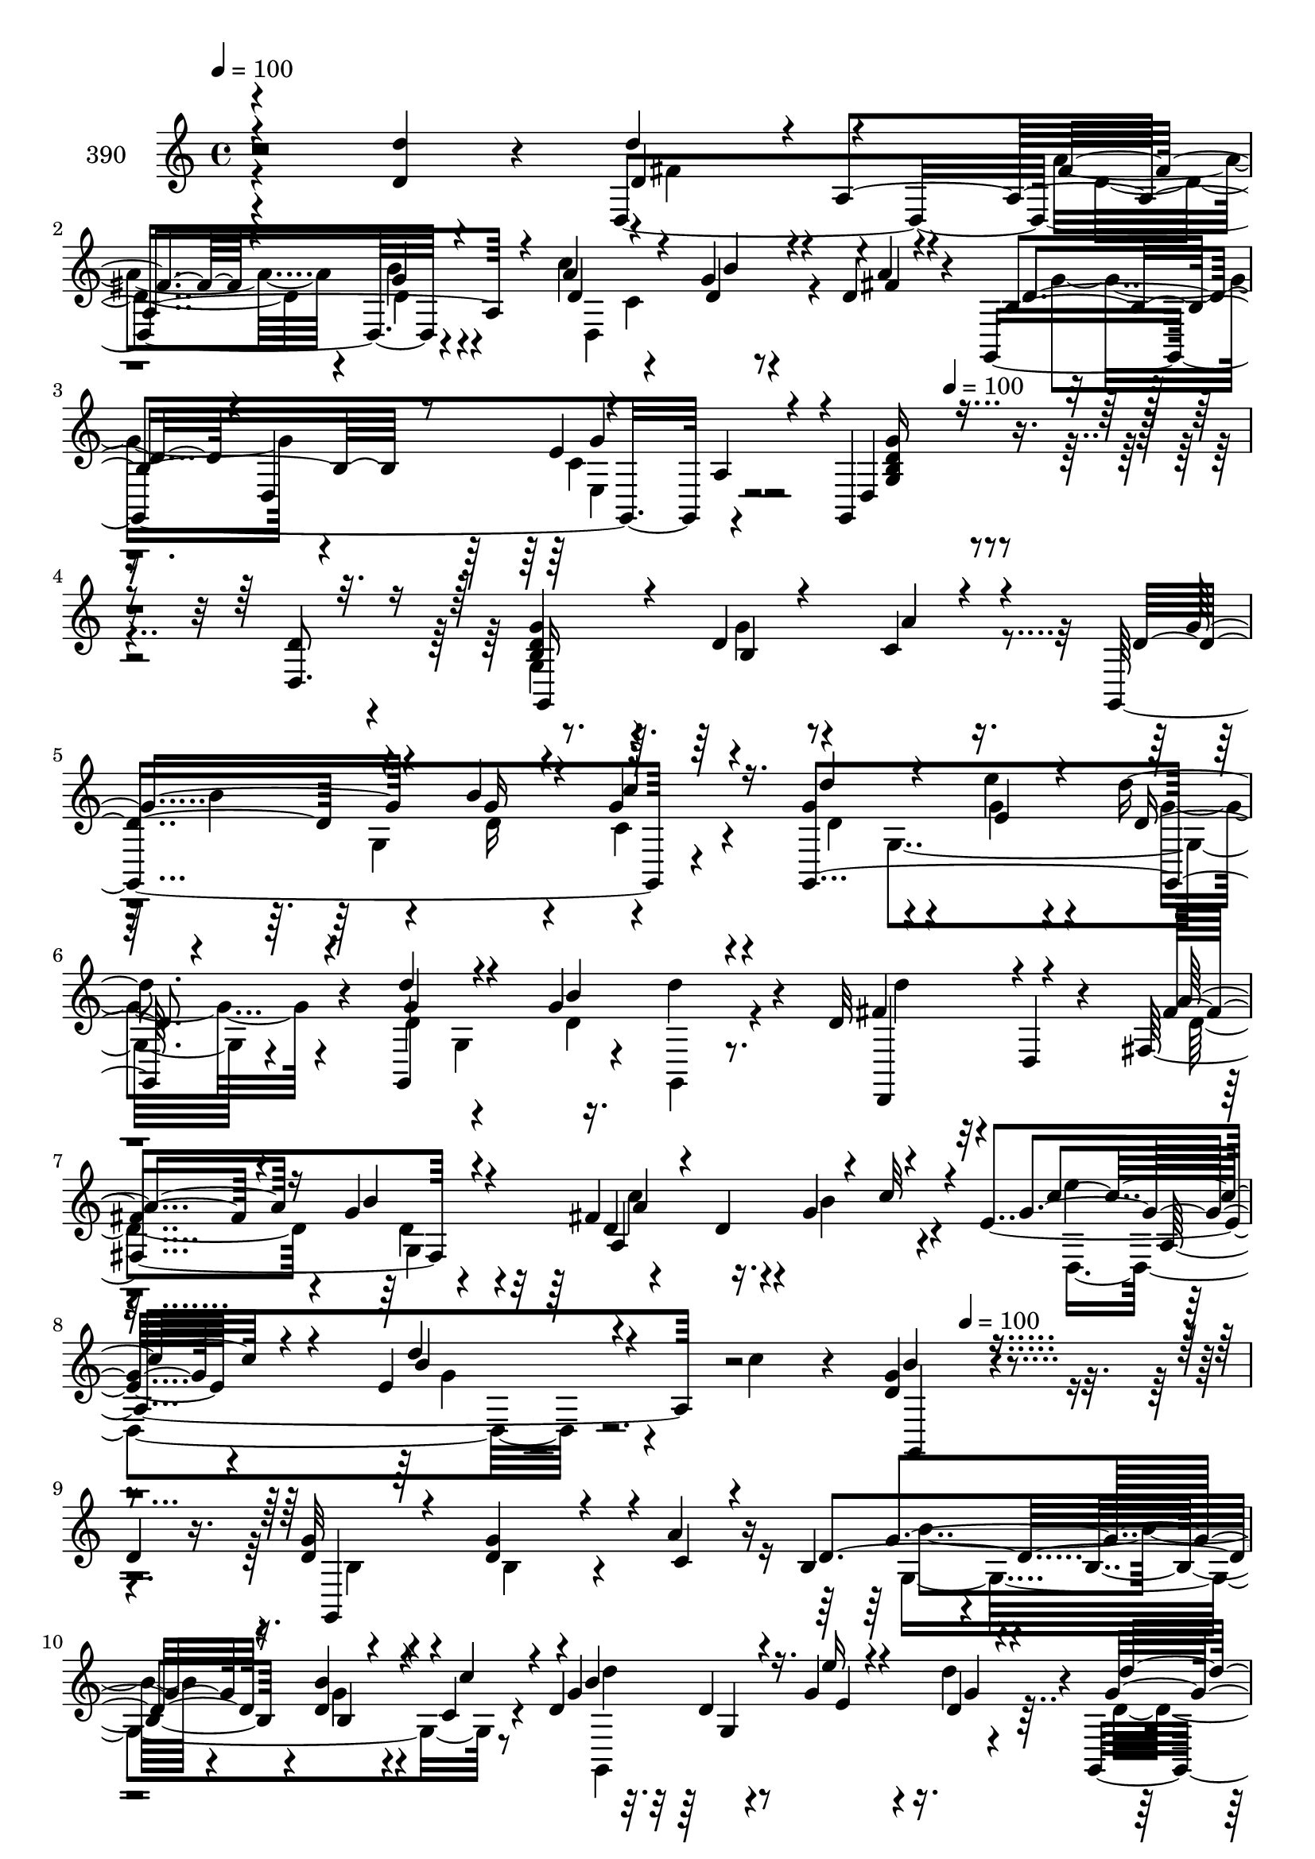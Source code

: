 % Lily was here -- automatically converted by c:/Program Files (x86)/LilyPond/usr/bin/midi2ly.py from mid/390.mid
\version "2.14.0"

\layout {
  \context {
    \Voice
    \remove "Note_heads_engraver"
    \consists "Completion_heads_engraver"
    \remove "Rest_engraver"
    \consists "Completion_rest_engraver"
  }
}

trackAchannelA = {


  \key c \major
    
  \set Staff.instrumentName = "untitled"
  
  \time 4/4 
  

  \key c \major
  
  \tempo 4 = 100 
  \skip 4*11 
  \tempo 4 = 100 
  \skip 8*39 
  \tempo 4 = 100 
  \skip 4*2320/120 
  \tempo 4 = 100 
  \skip 16*79 
  \tempo 4 = 100 
  \skip 16*5 
  \tempo 4 = 100 
  \skip 4*2171/120 
  \tempo 4 = 100 
  \skip 4*2354/120 
  \tempo 4 = 100 
  \skip 4*2335/120 
  \tempo 4 = 100 
  \skip 1*5 
  \tempo 4 = 100 
  
}

trackA = <<
  \context Voice = voiceA \trackAchannelA
>>


trackBchannelA = {
  
  \set Staff.instrumentName = "390"
  
}

trackBchannelB = \relative c {
  r2 <d'' d, >4*63/120 r4*27/120 d,,4*229/120 r4*57/120 c''4*89/120 
  r4*50/120 g4*20/120 r4*50/120 d4*14/120 r4*57/120 g,,4*224/120 
  r4*49/120 g4*211/120 r4*160/120 d''4*74/120 r4*46/120 <b d >4*110/120 
  r4*12/120 d4*21/120 r4*44/120 c4*20/120 r16. g,4*214/120 r4*64/120 g''4*83/120 
  r4*53/120 e'4*26/120 r4*39/120 d4*36/120 r4*35/120 g,,,4*176/120 
  r4*31/120 d'''4*34/120 r4*27/120 d,32*5 r4*5/120 d,4*19/120 r4*48/120 fis4*89/120 
  r4*50/120 fis'4*91/120 r4*43/120 g4*76/120 r4*33/120 e4*115/120 
  r4*48/120 e r4*20/120 c'4*50/120 r4*21/120 <d, g >4*159/120 r4 
  | % 9
  d4*77/120 r16. d4*103/120 r4*37/120 d4*43/120 r4*18/120 a'4*29/120 
  r16 b,4*57/120 r4*29/120 b4*26/120 r4*43/120 d4*20/120 r4*49/120 c4*16/120 
  r4*35/120 d4*71/120 r32 d4*18/120 r4*50/120 g4*46/120 r4*17/120 d'4*52/120 
  r4*20/120 g,,,4*163/120 r4*41/120 g''4*24/120 r4*48/120 d'4*63/120 
  r4*1/120 d,,4*20/120 r4*48/120 fis4*66/120 g'4*32/120 r4*46/120 fis4*84/120 
  r16. g,32*5 r4*65/120 d'4*73/120 r4*47/120 a'8 r4*11/120 fis4*48/120 
  r4*14/120 g,,4*202/120 r4*138/120 <d''' g,, >8. r4*2/120 g,,,4*81/120 
  r8 b''4*23/120 r4*48/120 a'4*24/120 r4*27/120 b,4*104/120 r16. b,4*42/120 
  r4*28/120 c''4*23/120 r4*43/120 g,,,4*234/120 r4*46/120 g4*66/120 
  r4*7/120 g'4*144/120 r4*68/120 d,4*72/120 r4*65/120 fis'''4*34/120 
  r4*34/120 b4*37/120 r4*20/120 d,4*65/120 r4*14/120 a,4*216/120 
  r4*61/120 d4*114/120 r4*21/120 fis'4*26/120 r4*49/120 g,,,4*172/120 
  r4*93/120 d'4*87/120 r4*23/120 g,4*166/120 r4*35/120 d4*87/120 
  r4*54/120 b''4*35/120 r4*37/120 d4*24/120 r4*44/120 d,4*347/120 
  r4*69/120 g4*136/120 r4*2/120 g,4*22/120 r4*54/120 d4*63/120 
  r4*1/120 d'4*20/120 r4*51/120 fis'4*28/120 r4*38/120 g,4*81/120 
  r4*59/120 a4*91/120 r4*47/120 a'4*12/120 r4*57/120 g,,4*216/120 
  r4*67/120 g4*189/120 r4*156/120 d'''8 r4*19/120 g,4*57/120 r4*38/120 g4*34/120 
  r4*28/120 g4*25/120 r4*42/120 a'4*27/120 r4*46/120 g,,,4*241/120 
  r4*32/120 d'''4*87/120 r4*62/120 e4*33/120 r4*32/120 d'4*38/120 
  r16 g,,,,4*78/120 r8 b'4*17/120 r4*52/120 d'4*27/120 r4*35/120 d16. 
  r16 d,,4*17/120 r4*48/120 fis4*145/120 r4*62/120 a4*153/120 r4*32/120 e''4*47/120 
  r4*43/120 e4*44/120 r4*19/120 d,16. r4*28/120 a''4*12/120 r8 g,,,4*219/120 
  r4*22/120 g'4*80/120 r4*51/120 b4*86/120 r4*61/120 d4*50/120 
  r4*12/120 d,,4*17/120 r4*49/120 b''4*48/120 r4*34/120 b4*28/120 
  r4*38/120 g'4*26/120 r4*38/120 d,4*79/120 r8 d'4*21/120 r4*49/120 b'4*41/120 
  r4*24/120 g4*40/120 r4*33/120 g,,4*172/120 r4*32/120 g''4*27/120 
  r4*47/120 a4*81/120 r4*57/120 fis,4*82/120 r4*41/120 d'4*38/120 
  r4*43/120 d4*33/120 r4*36/120 g,4*19/120 r4*47/120 a'4*14/120 
  r4*57/120 b,4*35/120 r4*35/120 b r4*31/120 e,4*74/120 r4*54/120 g,4*307/120 
  r4*134/120 d''4*92/120 r4*2/120 g,,4*243/120 r4*33/120 g4*206/120 
  r4*37/120 d''4*42/120 r4*18/120 d4*77/120 r4*24/120 e4*38/120 
  r4*21/120 d'4*41/120 r4*36/120 g,,,4*162/120 r4*37/120 d'''4*26/120 
  r4*35/120 d,4*27/120 r4*47/120 d,4*18/120 r4*52/120 a''4*33/120 
  r4*31/120 g,32*5 r4*1/120 c'32*7 r4*28/120 d,4*48/120 r4*19/120 c'4*14/120 
  r4*26/120 e,4*54/120 r4*39/120 e4*55/120 r32 b'4*37/120 r4*33/120 a4*14/120 
  r4*54/120 g4*162/120 r4*55/120 fis,4*94/120 r4*12/120 b4*96/120 
  r4*49/120 d4*27/120 r4*40/120 a'4*19/120 r4*50/120 b,4*89/120 
  r4*49/120 g'4*33/120 r4*35/120 c,4*22/120 r4*42/120 g'4*53/120 
  r4*14/120 g4*23/120 r4*47/120 g4*46/120 r4*19/120 g4*36/120 r4*31/120 g,,4*68/120 
  g'4*130/120 r4*6/120 b'4*41/120 r16 d,,,4*62/120 d'4*18/120 r4*53/120 fis4*77/120 
  r4*62/120 a'4*109/120 r4*31/120 b4*38/120 r4*25/120 a4*11/120 
  r4*58/120 g,,4*211/120 r4*14/120 a'4*49/120 r4*5/120 g,4*733/120 
}

trackBchannelBvoiceB = \relative c {
  \voiceOne
  r4*333/120 d''4*77/120 r4*1/120 a,4. r4*25/120 a'4*91/120 r4*49/120 d,4*35/120 
  r4*35/120 a'4*9/120 r4*66/120 b,4*89/120 r8 e4*86/120 r4*46/120 d,4*168/120 
  r4*190/120 d8. r16 g'4*111/120 r4*12/120 b,4*16/120 r4*49/120 a'4*16/120 
  r4*51/120 d,4*70/120 r4*66/120 b'4*38/120 r4*28/120 g4*23/120 
  r4*50/120 g,,4*217/120 r4*57/120 d'''4*91/120 r4*49/120 g,4*83/120 
  r4*54/120 fis4*76/120 r4*61/120 fis4*23/120 r4*41/120 g4*25/120 
  r4*50/120 d4*40/120 r4*27/120 d4*134/120 r4*55/120 g4*106/120 
  r4*44/120 d'4*36/120 r4*103/120 b4*158/120 r4*242/120 g32*7 r4*35/120 g4*55/120 
  r4*7/120 c,4*25/120 r4*41/120 d4*103/120 r4*44/120 b'4*26/120 
  r4*44/120 c4*32/120 r4*28/120 g4*98/120 r4*47/120 e'16 r4*33/120 d,4*39/120 
  r4*33/120 g4*77/120 r4*59/120 g4*32/120 r4*35/120 d'4*44/120 
  r4*29/120 d,4*62/120 r4*70/120 fis4*27/120 r4*39/120 b4*49/120 
  r4*28/120 a,4*102/120 r4*31/120 d16 r4*34/120 fis4*11/120 r4*62/120 g4*72/120 
  r4*49/120 c,4*65/120 r4*6/120 c4*56/120 r4*4/120 <b d >4*208/120 
  r4*213/120 g'4*93/120 r8 g4*21/120 r4*50/120 a4*16/120 r16. d4*95/120 
  r4*44/120 d4*22/120 r4*48/120 c4*16/120 r4*52/120 d'4*66/120 
  r4*5/120 g,,,4*154/120 r4*52/120 g''4*88/120 r4*53/120 g4*33/120 
  r4*36/120 g4*19/120 r4*56/120 d4*86/120 r4*52/120 d4*39/120 r4*29/120 g4*24/120 
  r4*43/120 fis4*91/120 r4*44/120 d,4*69/120 r4*1/120 c''4*77/120 
  r4*129/120 d4*27/120 r4*42/120 a4*41/120 r4*35/120 b4*160/120 
  r4*108/120 d,,4*67/120 r4*47/120 b4*93/120 r4*38/120 g'16 r4*35/120 a4*24/120 
  r4*46/120 d,8. r4*50/120 g4*27/120 r4*43/120 c,32 r4*40/120 d4*43/120 
  r4*37/120 d4*25/120 r4*44/120 g r4*22/120 g4*51/120 r4*18/120 g,,4*72/120 
  r4*71/120 b'4*16/120 r4*51/120 d'16 r4*49/120 fis,4*84/120 r4*52/120 d4*40/120 
  r4*27/120 g4*29/120 r4*35/120 d4*72/120 r4*11/120 d4*79/120 r4 b4*49/120 
  r4*21/120 d,4*83/120 r8 a'4*37/120 r4*33/120 d,4*193/120 r4*246/120 b''4*108/120 
  r4*34/120 d4*27/120 r4*40/120 a4*19/120 r4*54/120 b'4*91/120 
  r4*54/120 d,4*25/120 r16. c4*16/120 r4*54/120 g,,16*7 r4*64/120 d''''4*72/120 
  g,,,4*132/120 r4*69/120 d,4*65/120 r4*1/120 d'''4*36/120 r4*32/120 fis4*34/120 
  r4*29/120 g,,4*84/120 r4*62/120 d''4*136/120 r4*58/120 g4*112/120 
  r16 e4*41/120 r16 e4*21/120 r4*51/120 g4*96/120 r4*204/120 d,4*40/120 
  r4*32/120 g4*72/120 r4*5/120 g,4*73/120 r4*63/120 fis'4*33/120 
  r4*35/120 d4*92/120 r4*50/120 d4*21/120 r4*46/120 c4*17/120 r4*37/120 d4*43/120 
  r4*108/120 e,4*84/120 r4*55/120 g'4*84/120 r4*54/120 d,4*149/120 
  r4*61/120 d4*19/120 r4*49/120 fis'4*27/120 r4*39/120 g4*23/120 
  r4*43/120 fis4*103/120 r4*38/120 b4*55/120 r4*11/120 d,4*19/120 
  r4*51/120 g,,4*197/120 r4*11/120 a'4*77/120 r4*515/120 g'4*157/120 
  r4*10/120 d16. r4*23/120 a'4*14/120 r4*27/120 b4*78/120 r4*49/120 g,4*80/120 
  r4*48/120 g'8 r4*19/120 g4*53/120 r4*16/120 g4*44/120 r4*16/120 d4*41/120 
  r4*36/120 d32*5 r4*57/120 b'4*54/120 r4*19/120 g,,4*9/120 r4*51/120 fis''4*95/120 
  r4*43/120 fis,32*5 r4*57/120 d'4*26/120 r4*47/120 d4*44/120 r4*24/120 b'4*50/120 
  r4*76/120 g4*122/120 r4*23/120 e4*44/120 r4*25/120 c'4*19/120 
  r4*50/120 <b d, >4*161/120 r4*55/120 d,4*95/120 r4*22/120 d4*88/120 
  r4*46/120 g16 r4*38/120 c,4*20/120 r4*50/120 g'4*87/120 r4*50/120 d4*28/120 
  r4*40/120 c'16 r4*34/120 b4*98/120 r4*39/120 e4*27/120 r4*37/120 b4*49/120 
  r4*21/120 d32*5 r4*55/120 b,4*16/120 r4*56/120 g'16 r4*42/120 d'4*57/120 
  r32*5 fis,4*29/120 r4*37/120 g,4*81/120 r4*51/120 a4*132/120 
  r4*13/120 d4*19/120 r4*51/120 g4*58/120 r4*11/120 d,4*87/120 
  r4*141/120 d4*708/120 
}

trackBchannelBvoiceC = \relative c {
  \voiceThree
  r4*334/120 d'4*84/120 r4*57/120 fis4*29/120 r4*39/120 g4*23/120 
  r4*51/120 d4*81/120 r4*59/120 b'4*33/120 r4*36/120 fis4*10/120 
  r4*66/120 d4*76/120 r4*1/120 d,4*83/120 r4*56/120 a'4*38/120 
  r4*44/120 <g' g, b d >16*5 r4*310/120 g,,16*7 r4*49/120 g''4*69/120 
  r4*64/120 g16 r4*35/120 c4*29/120 r16. d4*77/120 r4*59/120 e,4*32/120 
  r4*33/120 d4*32/120 r4*41/120 g4*91/120 r4*50/120 b4*83/120 r4*53/120 d,,,4*67/120 
  r4*69/120 a'''4*35/120 r16 b4*32/120 r4*42/120 a,4*176/120 r4*21/120 c'32 
  r4*57/120 c8. r4*47/120 b4*37/120 r4*104/120 g,,4*156/120 r4*243/120 g4*178/120 
  r4*97/120 g''4*95/120 r16. b,4*18/120 r4 b'4*92/120 r16. e,4*32/120 
  r4*31/120 g4*34/120 r4*37/120 d'4*83/120 r4*54/120 d,4*33/120 
  r4*34/120 d r4*38/120 fis4*74/120 r4*59/120 a4*35/120 r16 g,4*59/120 
  r4*19/120 d'4*42/120 r4*24/120 d4*42/120 r4*25/120 g4*16/120 
  r4*47/120 d4*17/120 r4*58/120 d,4*70/120 r4. g'4*216/120 r4*221/120 b4*87/120 
  r4*51/120 g'4*27/120 r4*108/120 g,,,4*58/120 r4*10/120 g'4*93/120 
  r4*113/120 d''4*46/120 r4*93/120 e4*26/120 r4*40/120 g4*33/120 
  r4*39/120 d4*82/120 r4*59/120 d4*37/120 r4*31/120 d4*29/120 r4*47/120 d'4*69/120 
  d,,,4*18/120 r4*50/120 a'''4*41/120 r4*27/120 g,,32*5 r4*1/120 c''4*107/120 
  r4*23/120 b4*74/120 r4*62/120 e,4*83/120 r4*54/120 g4*28/120 
  r4*41/120 d4*29/120 r4*46/120 d4*163/120 r4*221/120 d,4*96/120 
  r4*33/120 d4*50/120 r4*16/120 c4*26/120 r4*44/120 g'4*100/120 
  r4*40/120 b,4*23/120 r4*47/120 c'4*23/120 r4*38/120 g4*107/120 
  r4*36/120 e'4*31/120 r4*34/120 d4*52/120 r4*21/120 g,4*86/120 
  r4*53/120 g4*76/120 r4*71/120 d'4*73/120 r4*62/120 fis,,4*80/120 
  r4*53/120 d4*174/120 r4*107/120 d'4*81/120 r4*61/120 e,4*72/120 
  r4*77/120 g4*179/120 r4*254/120 g,4*209/120 r4*71/120 b''4*85/120 
  r8 b4*22/120 r4*47/120 c'4*24/120 r4*50/120 d4*76/120 r4*57/120 e4*29/120 
  r4*36/120 d, r4*36/120 g4*76/120 r4*61/120 g4*32/120 r4*33/120 d'4*38/120 
  r4*33/120 fis,8. r16. d4*41/120 r4*23/120 g4*31/120 r4*39/120 d4*47/120 
  r4*92/120 d,4*40/120 r4*29/120 c''4*13/120 r8 e4*78/120 r4*51/120 b4*44/120 
  r4*28/120 c4*14/120 r4*58/120 b4*93/120 r4*208/120 d,,,4*87/120 
  r4*130/120 b'4*23/120 r4*44/120 c4*22/120 r4*51/120 g,4*217/120 
  r4*47/120 g''4*97/120 r4*48/120 g4*33/120 r4*31/120 d,4*87/120 
  r4*56/120 g32*7 r16 d'4*31/120 r4*43/120 fis4*82/120 r4*57/120 d4*35/120 
  r16 b'4*33/120 r4*34/120 a,4*154/120 r4*123/120 g'4*91/120 r4*48/120 c,4*78/120 
  r4*50/120 d,16*9 r4*298/120 d2 r4*59/120 d'4*39/120 r16 g4*31/120 
  r4*34/120 c,4*16/120 r4*56/120 g,4*213/120 r4*13/120 d'4*54/120 
  r4*58/120 g4*85/120 r4*118/120 d,4*66/120 r4*3/120 d''4*32/120 
  r4*37/120 fis4*23/120 r4*44/120 g4*22/120 r4*46/120 fis4*84/120 
  r4*188/120 d,4*173/120 r4*33/120 e'4*22/120 r4*48/120 g,,4*159/120 
  r4*174/120 g4*209/120 r4*61/120 d''4*88/120 r4*49/120 b'4*33/120 
  r4*100/120 d4*48/120 r4*18/120 d4*25/120 r16. b4*53/120 r4*12/120 d4*40/120 
  r4*29/120 g,4*81/120 r4*54/120 g4*42/120 r4*25/120 d'4*43/120 
  r4*29/120 a4*67/120 r4*65/120 a4*39/120 r4*29/120 g4*25/120 r4*46/120 d4*33/120 
  r4*33/120 d4*37/120 r4*37/120 d4*26/120 r4*42/120 d,4*6/120 r8 b'8. 
  r4*49/120 e,4*68/120 r4*97/120 g4*707/120 
}

trackBchannelBvoiceD = \relative c {
  \voiceFour
  r4*335/120 fis'4*85/120 r4*55/120 a4*39/120 r4*29/120 b4*37/120 
  r4*38/120 d,,4*179/120 r4*106/120 g'4*79/120 r4*69/120 c,4*80/120 
  r4*529/120 g4*211/120 r4*50/120 b'4*70/120 r4*62/120 d,16 r4*35/120 c4*19/120 
  r4*55/120 d4*69/120 r4*66/120 g4*37/120 r4*29/120 g4*27/120 r4*46/120 d4*88/120 
  r4*52/120 d4*84/120 r4*59/120 d'4*55/120 r32*5 d,4*36/120 r4*29/120 d4*41/120 
  r4*33/120 c'4*88/120 r16. b4*72/120 r4*64/120 e4*70/120 r4*67/120 g,4*26/120 
  r4*514/120 b,4*106/120 r4*33/120 b4*21/120 r4*115/120 g4*218/120 
  r8 g,4*224/120 r4*47/120 d''4*65/120 r4*3/120 g,4*94/120 r4*42/120 g,4*25/120 
  r4*47/120 d4*65/120 r4*67/120 d''4*38/120 r4*28/120 d4*46/120 
  r4*31/120 a'4*97/120 r4*36/120 b4*31/120 r4*33/120 a4*7/120 r4*767/120 g'4*69/120 
  r4*65/120 c,,4*19/120 r4*112/120 b''4*85/120 r16. b4*29/120 r4*250/120 e4*21/120 
  r16. d4*37/120 r4*34/120 d4*83/120 r4*58/120 b4*54/120 r32 d4*38/120 
  r4*38/120 fis,4*84/120 r4*52/120 fis,,4*96/120 r4*44/120 d4. 
  r8. d4*220/120 r4*62/120 g''4*162/120 r4*224/120 g,4*83/120 r4*44/120 b,4*26/120 
  r4*110/120 b'8. r4*49/120 b4*29/120 r4*104/120 g,4*205/120 r4*3/120 d'4*47/120 
  r4*25/120 d4*76/120 r4*63/120 d4*51/120 r4*96/120 d4*73/120 r4*62/120 a'4*37/120 
  r4*29/120 b4*35/120 r4*35/120 fis4*133/120 r4*7/120 b4*62/120 
  r32*5 g4*86/120 r8 c,4*78/120 r4*68/120 g'4*197/120 r4*238/120 d'4*104/120 
  r4*33/120 b4*22/120 r4*190/120 g,4*199/120 r4*76/120 g4*159/120 
  r4*53/120 d''4*70/120 r4*67/120 b'4*73/120 r4*68/120 d4*73/120 
  r4*56/120 a16. r4*20/120 d,4*37/120 r4*33/120 a'4*130/120 r4*9/120 g4*78/120 
  r4*65/120 d,,4*161/120 r4*110/120 d''4*102/120 r4*269/120 d,4*82/120 
  r4*65/120 g4*41/120 r4*26/120 a4*23/120 r4*51/120 g4*83/120 r4*52/120 b4*26/120 
  r4*41/120 c4*26/120 r4*42/120 g,,4*220/120 r4*57/120 d''4*78/120 
  r4*61/120 g4*29/120 r4*35/120 b4*32/120 r4*43/120 d,,,4*70/120 
  r4*68/120 a'''4*36/120 r4*29/120 g,4*71/120 r4*2/120 a'4*99/120 
  r4*36/120 d,4*25/120 r4*112/120 d4*78/120 r4*61/120 e4*78/120 
  r8 g,4*253/120 r4*337/120 g4*178/120 r4*158/120 d'4*29/120 r4*35/120 g4*21/120 
  r4*55/120 d'4*81/120 r4*18/120 d4*20/120 r4*16/120 e4*27/120 
  r4*33/120 g,4*38/120 r4*38/120 g4*79/120 r4*54/120 g4*38/120 
  r4*98/120 d'4*77/120 r4*58/120 d,16 r4*37/120 d4*24/120 r4*46/120 a'32*7 
  r4*166/120 c4*62/120 r4*4/120 e4*29/120 r4*40/120 d4*78/120 r4*402/120 g,4*77/120 
  r4*49/120 b,4*22/120 r4*116/120 g,4*227/120 r4*42/120 d''4*84/120 
  r4*53/120 e4*38/120 r4*26/120 d4*41/120 r4*29/120 b'4*79/120 
  r4*55/120 b4*53/120 r32 d,4*42/120 r16 fis4*63/120 r4*69/120 d4*32/120 
  r4*35/120 b'4*34/120 r4*37/120 fis4*96/120 r4*179/120 d4*51/120 
  r4*20/120 d4*24/120 r16. g4*109/120 r4*64/120 b,4*698/120 
}

trackBchannelBvoiceE = \relative c {
  \voiceTwo
  r4*477/120 d'4*37/120 r4*31/120 d4*23/120 r4*121/120 c4*84/120 
  r4*279/120 e,4*74/120 r4*657/120 g'4*19/120 r4*182/120 g,4*136/120 
  r4*137/120 g4*159/120 r4*115/120 g4*94/120 r16. g,4*17/120 r4*257/120 g'4*83/120 
  r4*262/120 d4*166/120 r4*785/120 b''4*87/120 r4*51/120 g4*21/120 
  r4*119/120 d'4*87/120 r4*319/120 b4*88/120 r4*328/120 c4*102/120 
  r4*97/120 fis,,4*61/120 r4*770/120 g4*28/120 r4*308/120 b'4*21/120 
  r4*257/120 g'4*22/120 r16. d4*40/120 r4*173/120 b,4*21/120 r4*50/120 g,4*18/120 
  r4*259/120 d'''4*28/120 r4*44/120 a'4*115/120 r4*18/120 g4*77/120 
  r8 g4*82/120 r4*54/120 b16. r4*24/120 c4*34/120 r4*483/120 g,,4*71/120 
  r4*137/120 g,4*484/120 r4*68/120 d'''4*84/120 r4*56/120 b4*76/120 
  r4*272/120 d,16 r4*40/120 a'4*98/120 r4*249/120 b,4*48/120 r4*27/120 e4*80/120 
  r4*67/120 d4*198/120 r4*242/120 g'4*89/120 r4*42/120 g4*29/120 
  r4*256/120 b16 r4*246/120 g4*46/120 r4*20/120 g4*28/120 r4*182/120 d4*34/120 
  r16 g4*17/120 r4*253/120 b4*54/120 r4*17/120 fis4*93/120 r4*46/120 b32*5 
  r4*130/120 a,,4*136/120 r4*444/120 g,4*171/120 r4*43/120 d''4*13/120 
  r4*62/120 b'4*81/120 r4*53/120 b,4*19/120 r4*116/120 b'4*92/120 
  r4*46/120 e4*21/120 r4*43/120 b16. r4*29/120 b4*83/120 r4*56/120 b4*50/120 
  r4*14/120 d4*34/120 r4*41/120 d4*76/120 r4*128/120 d,4*27/120 
  r4*40/120 d,4*159/120 r4*258/120 g'4*76/120 r4*63/120 g4*257/120 
  r2. a,4*69/120 r4*34/120 g'4*16/120 r4*188/120 b4*40/120 r4*25/120 c4*29/120 
  r4*318/120 d4*78/120 r4*55/120 d,4*48/120 r4*289/120 b'4*31/120 
  r4*43/120 d,,4*158/120 r4*113/120 e''4*53/120 r4*11/120 c4*46/120 
  r4*22/120 d,4*42/120 r4*34/120 d,4*6/120 r4*453/120 g4*139/120 
  r4*70/120 b'4*84/120 r4*52/120 b,4*25/120 r4*108/120 g,4*209/120 
  r4*62/120 d''32*5 r4*59/120 d16 r4*38/120 g,,4*17/120 r4*55/120 d'' 
  r4*144/120 d4*28/120 r4*43/120 c'4*107/120 r4*241/120 g4*49/120 
  r4*17/120 c,4*112/120 r4*65/120 d4*694/120 
}

trackBchannelBvoiceF = \relative c {
  r4*1052/120 g''4*81/120 r4*1885/120 a4*101/120 r4*237/120 a,4*127/120 
  r4*1103/120 g4*123/120 r4*218/120 d4*130/120 r4*2692/120 d''4*55/120 
  r4*14/120 d4*48/120 r4*89/120 e'4*69/120 r4*67/120 d,4*46/120 
  r4*748/120 b,4*32/120 r4*245/120 b'4*97/120 r4*39/120 e,4*36/120 
  r4*662/120 c'4*123/120 r4*298/120 g4*83/120 r4*64/120 b,4*181/120 
  r16*43 g,4*21/120 r4*320/120 c'''4*119/120 r4*290/120 d4*58/120 
  r4*813/120 g,,,4*141/120 r4*64/120 d''4*87/120 r4*48/120 e,4*32/120 
  r4*33/120 d'4*40/120 r4*34/120 d4*78/120 r4*61/120 d,4*34/120 
  r16 g,,4*28/120 r4*46/120 d''4*79/120 r4*202/120 c'4*107/120 
  r4*439/120 d,4*260/120 r4*395/120 b4*70/120 r4*753/120 d,4*136/120 
  r16*11 a'4*139/120 r4*1008/120 g4*177/120 r4*843/120 d4*161/120 
  r4*254/120 e'4*111/120 r4*73/120 g4*686/120 
}

trackBchannelBvoiceG = \relative c {
  r4*9163/120 d''4*89/120 r4*3125/120 d,,4*152/120 r4*1532/120 d'4*44/120 
  r4*1135/120 b4*114/120 
}

trackB = <<
  \context Voice = voiceA \trackBchannelA
  \context Voice = voiceB \trackBchannelB
  \context Voice = voiceC \trackBchannelBvoiceB
  \context Voice = voiceD \trackBchannelBvoiceC
  \context Voice = voiceE \trackBchannelBvoiceD
  \context Voice = voiceF \trackBchannelBvoiceE
  \context Voice = voiceG \trackBchannelBvoiceF
  \context Voice = voiceH \trackBchannelBvoiceG
>>


\score {
  <<
    \context Staff=trackB \trackA
    \context Staff=trackB \trackB
  >>
  \layout {}
  \midi {}
}
